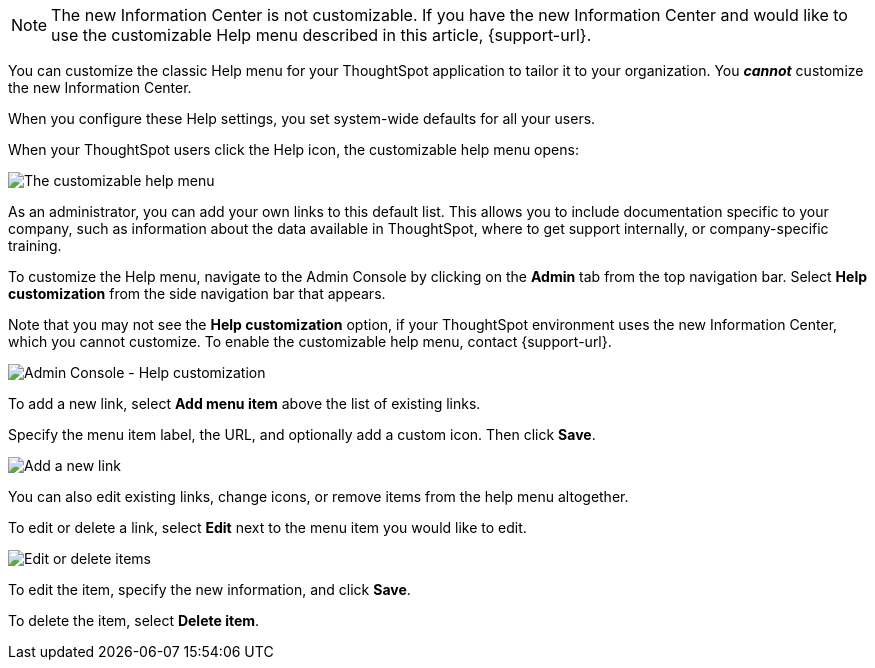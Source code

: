 NOTE: The new Information Center is not customizable. If you have the new Information Center and would like to use the customizable Help menu described in this article, {support-url}.

You can customize the classic Help menu for your ThoughtSpot application to tailor it to your organization. You *_cannot_* customize the new Information Center.

When you configure these Help settings, you set system-wide defaults for all your users.

When your ThoughtSpot users click the Help icon, the customizable help menu opens:

image::gettingstarted-helpbox.png[The customizable help menu]

As an administrator, you can add your own links to this default list.
This allows you to include documentation specific to your company, such as information about the data available in ThoughtSpot, where to get support internally, or company-specific training.

To customize the Help menu, navigate to the Admin Console by clicking on the *Admin* tab from the top navigation bar.
Select *Help customization* from the side navigation bar that appears.

Note that you may not see the *Help customization* option, if your ThoughtSpot environment uses the new Information Center, which you cannot customize. To enable the customizable help menu, contact {support-url}.

image::admin-portal-help-customization.png[Admin Console - Help customization]

To add a new link, select *Add menu item* above the list of existing links.

Specify the menu item label, the URL, and optionally add a custom icon.
Then click *Save*.

image::admin-portal-help-customization-add-item.png[Add a new link]

You can also edit existing links, change icons, or remove items from the help menu altogether.

To edit or delete a link, select *Edit* next to the menu item you would like to edit.

image::admin-portal-help-customization-edit.png[Edit or delete items]

To edit the item, specify the new information, and click *Save*.

To delete the item, select *Delete item*.
